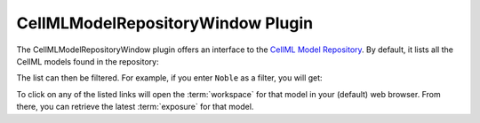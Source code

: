.. _OpenCOR-plugin-cellmlmodelrepositorywindow:

==================================
CellMLModelRepositoryWindow Plugin
==================================

The CellMLModelRepositoryWindow plugin offers an interface to the `CellML Model Repository <http://models.cellml.org>`_. By default, it lists all the CellML models found in the repository:

.. image:: ../resources/images/plugins/CellMLModelRepositoryWindowScreenshot01.png
    :align: center
    :width: 60%
    :alt: CellMLModelRepositoryWindow plugin: default view

The list can then be filtered. For example, if you enter ``Noble`` as a filter, you will get:

.. image:: ../resources/images/plugins/CellMLModelRepositoryWindowScreenshot02.png
    :align: center
    :width: 60%
    :alt: CellMLModelRepositoryWindow plugin: filtered list of CellML files

To click on any of the listed links will open the :term:`workspace` for that model in your (default) web browser. From there, you can retrieve the latest :term:`exposure` for that model.
